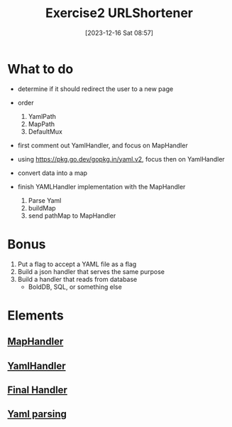 :PROPERTIES:
:ID:       5315c842-fde9-4f12-aaa3-4c079e2770c4
:END:
#+title: Exercise2 URLShortener
#+date: [2023-12-16 Sat 08:57]
#+startup: overview

* What to do
- determine if it should redirect the user to a new page
- order
  1. YamlPath
  2. MapPath
  3. DefaultMux

- first comment out YamlHandler, and focus on MapHandler

- using https://pkg.go.dev/gopkg.in/yaml.v2, focus then on YamlHandler

- convert data into a map

- finish YAMLHandler implementation with the MapHandler
  1. Parse Yaml
  2. buildMap
  3. send pathMap to MapHandler

* Bonus
1. Put a flag to accept a YAML file as a flag
2. Build a json handler that serves the same purpose
3. Build a handler that reads from database
   - BoldDB, SQL, or something else
* Elements
** [[id:7220a00f-cf2f-4fc2-a9b9-099d9790c221][MapHandler]]
** [[id:9cd936cd-0908-4ba7-8d29-31d917bfea15][YamlHandler]]
** [[id:3cb36ffe-328b-40d3-a41e-7629fee2d6d4][Final Handler]]

** [[id:adbd7437-b15a-42ec-ad4a-2a27e74686e8][Yaml parsing]]
